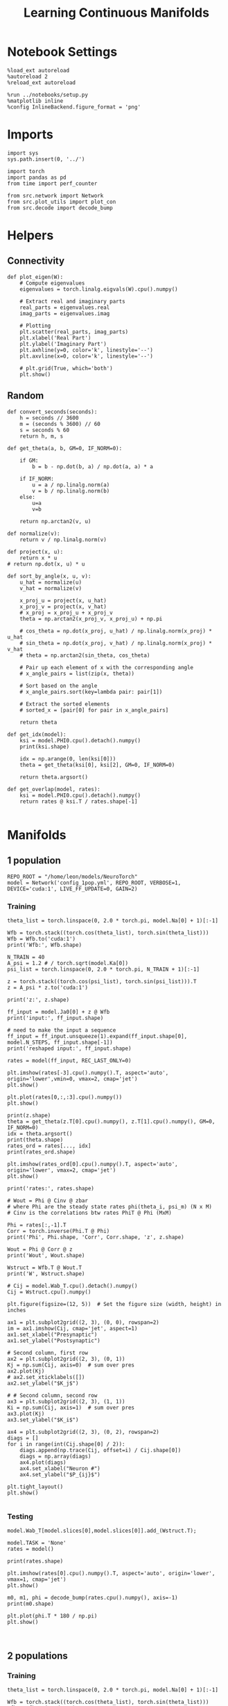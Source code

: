 #+STARTUP: fold
#+TITLE: Learning Continuous Manifolds
#+PROPERTY: header-args:ipython :results both :exports both :async yes :session manifold :kernel torch

* Notebook Settings

#+begin_src ipython
  %load_ext autoreload
  %autoreload 2
  %reload_ext autoreload

  %run ../notebooks/setup.py
  %matplotlib inline
  %config InlineBackend.figure_format = 'png'
#+end_src

#+RESULTS:
: The autoreload extension is already loaded. To reload it, use:
:   %reload_ext autoreload
: Python exe
: /home/leon/mambaforge/envs/torch/bin/python

* Imports

#+begin_src ipython
  import sys
  sys.path.insert(0, '../')

  import torch
  import pandas as pd
  from time import perf_counter

  from src.network import Network
  from src.plot_utils import plot_con
  from src.decode import decode_bump
#+end_src

#+RESULTS:

* Helpers
** Connectivity

#+begin_src ipython
  def plot_eigen(W):
      # Compute eigenvalues
      eigenvalues = torch.linalg.eigvals(W).cpu().numpy()

      # Extract real and imaginary parts
      real_parts = eigenvalues.real
      imag_parts = eigenvalues.imag

      # Plotting
      plt.scatter(real_parts, imag_parts)
      plt.xlabel('Real Part')
      plt.ylabel('Imaginary Part')
      plt.axhline(y=0, color='k', linestyle='--')
      plt.axvline(x=0, color='k', linestyle='--')
      
      # plt.grid(True, which='both')
      plt.show()
#+end_src

#+RESULTS:

** Random

#+begin_src ipython
  def convert_seconds(seconds):
      h = seconds // 3600
      m = (seconds % 3600) // 60
      s = seconds % 60
      return h, m, s
#+end_src

#+RESULTS:

#+begin_src ipython
  def get_theta(a, b, GM=0, IF_NORM=0):

      if GM:
          b = b - np.dot(b, a) / np.dot(a, a) * a

      if IF_NORM:
          u = a / np.linalg.norm(a)
          v = b / np.linalg.norm(b)
      else:
          u=a
          v=b

      return np.arctan2(v, u)
#+end_src

#+RESULTS:

#+begin_src ipython
  def normalize(v):
      return v / np.linalg.norm(v)

  def project(x, u):
      return x * u
  # return np.dot(x, u) * u

  def sort_by_angle(x, u, v):
      u_hat = normalize(u)
      v_hat = normalize(v)

      x_proj_u = project(x, u_hat)
      x_proj_v = project(x, v_hat)
      # x_proj = x_proj_u + x_proj_v
      theta = np.arctan2(x_proj_v, x_proj_u) + np.pi

      # cos_theta = np.dot(x_proj, u_hat) / np.linalg.norm(x_proj) * u_hat
      # sin_theta = np.dot(x_proj, v_hat) / np.linalg.norm(x_proj) * v_hat
      # theta = np.arctan2(sin_theta, cos_theta)

      # Pair up each element of x with the corresponding angle
      # x_angle_pairs = list(zip(x, theta))

      # Sort based on the angle
      # x_angle_pairs.sort(key=lambda pair: pair[1])

      # Extract the sorted elements
      # sorted_x = [pair[0] for pair in x_angle_pairs]

      return theta
#+end_src

#+RESULTS:

#+begin_src ipython
  def get_idx(model):
      ksi = model.PHI0.cpu().detach().numpy()
      print(ksi.shape)

      idx = np.arange(0, len(ksi[0]))
      theta = get_theta(ksi[0], ksi[2], GM=0, IF_NORM=0)

      return theta.argsort()
#+end_src

#+RESULTS:

#+begin_src ipython
  def get_overlap(model, rates):
      ksi = model.PHI0.cpu().detach().numpy()
      return rates @ ksi.T / rates.shape[-1]

#+end_src

#+RESULTS:

* Manifolds
** 1 population

#+begin_src ipython
  REPO_ROOT = "/home/leon/models/NeuroTorch"
  model = Network('config_1pop.yml', REPO_ROOT, VERBOSE=1, DEVICE='cuda:1', LIVE_FF_UPDATE=0, GAIN=2)
#+end_src

#+RESULTS:
: Na tensor([1000], device='cuda:1', dtype=torch.int32) Ka tensor([1.], device='cuda:1') csumNa tensor([   0, 1000], device='cuda:1')
: Jab [1.0]
: Ja0 [1.0]

*** Training

#+begin_src ipython
  theta_list = torch.linspace(0, 2.0 * torch.pi, model.Na[0] + 1)[:-1]

  Wfb = torch.stack((torch.cos(theta_list), torch.sin(theta_list)))
  Wfb = Wfb.to('cuda:1')
  print('Wfb:', Wfb.shape)

  N_TRAIN = 40
  A_psi = 1.2 # / torch.sqrt(model.Ka[0])
  psi_list = torch.linspace(0, 2.0 * torch.pi, N_TRAIN + 1)[:-1]
  
  z = torch.stack((torch.cos(psi_list), torch.sin(psi_list))).T
  z = A_psi * z.to('cuda:1')

  print('z:', z.shape)

  ff_input = model.Ja0[0] + z @ Wfb
  print('input:', ff_input.shape)

  # need to make the input a sequence
  ff_input = ff_input.unsqueeze(1).expand(ff_input.shape[0], model.N_STEPS, ff_input.shape[-1])
  print('reshaped input:', ff_input.shape)
#+end_src

#+RESULTS:
: Wfb: torch.Size([2, 1000])
: z: torch.Size([40, 2])
: input: torch.Size([40, 1000])
: reshaped input: torch.Size([40, 4440, 1000])

#+begin_src ipython
  rates = model(ff_input, REC_LAST_ONLY=0)
#+end_src

#+RESULTS:
#+begin_example
  times (s) 0.0 rates (Hz) [0.39]
  times (s) 0.09 rates (Hz) [0.39]
  times (s) 0.18 rates (Hz) [0.39]
  times (s) 0.27 rates (Hz) [0.39]
  times (s) 0.36 rates (Hz) [0.39]
  times (s) 0.45 rates (Hz) [0.39]
  times (s) 0.54 rates (Hz) [0.39]
  times (s) 0.63 rates (Hz) [0.39]
  times (s) 0.72 rates (Hz) [0.39]
  times (s) 0.81 rates (Hz) [0.39]
  times (s) 0.9 rates (Hz) [0.39]
  times (s) 0.99 rates (Hz) [0.39]
  times (s) 1.08 rates (Hz) [0.39]
  times (s) 1.17 rates (Hz) [0.39]
  times (s) 1.26 rates (Hz) [0.39]
  times (s) 1.35 rates (Hz) [0.39]
  times (s) 1.44 rates (Hz) [0.39]
  times (s) 1.53 rates (Hz) [0.39]
  times (s) 1.62 rates (Hz) [0.39]
  times (s) 1.71 rates (Hz) [0.39]
  times (s) 1.8 rates (Hz) [0.39]
  times (s) 1.89 rates (Hz) [0.39]
  times (s) 1.98 rates (Hz) [0.39]
  times (s) 2.07 rates (Hz) [0.39]
  times (s) 2.16 rates (Hz) [0.39]
  times (s) 2.25 rates (Hz) [0.39]
  times (s) 2.34 rates (Hz) [0.39]
  times (s) 2.43 rates (Hz) [0.39]
  times (s) 2.52 rates (Hz) [0.39]
  times (s) 2.61 rates (Hz) [0.39]
  times (s) 2.7 rates (Hz) [0.39]
  times (s) 2.79 rates (Hz) [0.39]
  times (s) 2.88 rates (Hz) [0.39]
  times (s) 2.97 rates (Hz) [0.39]
  times (s) 3.06 rates (Hz) [0.39]
  times (s) 3.15 rates (Hz) [0.39]
  times (s) 3.24 rates (Hz) [0.39]
  times (s) 3.33 rates (Hz) [0.39]
  times (s) 3.42 rates (Hz) [0.39]
  times (s) 3.51 rates (Hz) [0.39]
  times (s) 3.6 rates (Hz) [0.39]
  times (s) 3.69 rates (Hz) [0.39]
  times (s) 3.78 rates (Hz) [0.39]
  times (s) 3.87 rates (Hz) [0.39]
  times (s) 3.96 rates (Hz) [0.39]
  times (s) 4.05 rates (Hz) [0.39]
  times (s) 4.14 rates (Hz) [0.39]
  times (s) 4.23 rates (Hz) [0.39]
  times (s) 4.32 rates (Hz) [0.39]
  times (s) 4.41 rates (Hz) [0.39]
  times (s) 4.5 rates (Hz) [0.39]
  times (s) 4.59 rates (Hz) [0.39]
  times (s) 4.68 rates (Hz) [0.39]
  times (s) 4.77 rates (Hz) [0.39]
  times (s) 4.86 rates (Hz) [0.39]
  times (s) 4.95 rates (Hz) [0.39]
  times (s) 5.05 rates (Hz) [0.39]
  times (s) 5.14 rates (Hz) [0.39]
  times (s) 5.23 rates (Hz) [0.39]
  times (s) 5.32 rates (Hz) [0.39]
  times (s) 5.41 rates (Hz) [0.39]
  times (s) 5.5 rates (Hz) [0.39]
  times (s) 5.59 rates (Hz) [0.39]
  times (s) 5.68 rates (Hz) [0.39]
  times (s) 5.77 rates (Hz) [0.39]
  times (s) 5.86 rates (Hz) [0.39]
  times (s) 5.95 rates (Hz) [0.39]
  times (s) 6.04 rates (Hz) [0.39]
  times (s) 6.13 rates (Hz) [0.39]
  times (s) 6.22 rates (Hz) [0.39]
  times (s) 6.31 rates (Hz) [0.39]
  times (s) 6.4 rates (Hz) [0.39]
  times (s) 6.49 rates (Hz) [0.39]
  times (s) 6.58 rates (Hz) [0.39]
  times (s) 6.67 rates (Hz) [0.39]
  times (s) 6.76 rates (Hz) [0.39]
  times (s) 6.85 rates (Hz) [0.39]
  times (s) 6.94 rates (Hz) [0.39]
  times (s) 7.03 rates (Hz) [0.39]
  times (s) 7.12 rates (Hz) [0.39]
  times (s) 7.21 rates (Hz) [0.39]
  times (s) 7.3 rates (Hz) [0.39]
  times (s) 7.39 rates (Hz) [0.39]
  times (s) 7.48 rates (Hz) [0.39]
  times (s) 7.57 rates (Hz) [0.39]
  times (s) 7.66 rates (Hz) [0.39]
  times (s) 7.75 rates (Hz) [0.39]
  times (s) 7.84 rates (Hz) [0.39]
  times (s) 7.93 rates (Hz) [0.39]
  times (s) 8.02 rates (Hz) [0.39]
  times (s) 8.11 rates (Hz) [0.39]
  times (s) 8.2 rates (Hz) [0.39]
  times (s) 8.29 rates (Hz) [0.39]
  times (s) 8.38 rates (Hz) [0.39]
  times (s) 8.47 rates (Hz) [0.39]
  times (s) 8.56 rates (Hz) [0.39]
  times (s) 8.65 rates (Hz) [0.39]
  times (s) 8.74 rates (Hz) [0.39]
  times (s) 8.83 rates (Hz) [0.39]
  times (s) 8.92 rates (Hz) [0.39]
  times (s) 9.01 rates (Hz) [0.39]
  Elapsed (with compilation) = 0.6002884609624743s
#+end_example

#+begin_src ipython
  plt.imshow(rates[-3].cpu().numpy().T, aspect='auto', origin='lower',vmin=0, vmax=2, cmap='jet')
  plt.show()
#+end_src

#+RESULTS:
[[file:./.ob-jupyter/ebbee1b366bd49863fa15d66c70b978e85151abd.png]]

#+begin_src ipython
  plt.plot(rates[0,:,:3].cpu().numpy())
  plt.show()
#+end_src

#+RESULTS:
[[file:./.ob-jupyter/e2effea8a3cea958d8665eab68958ff9c628b429.png]]

#+begin_src ipython
  print(z.shape)
  theta = get_theta(z.T[0].cpu().numpy(), z.T[1].cpu().numpy(), GM=0, IF_NORM=0)
  idx = theta.argsort()
  print(theta.shape)
  rates_ord = rates[..., idx]
  print(rates_ord.shape)
#+end_src

#+RESULTS:
: torch.Size([40, 2])
: (40,)
: torch.Size([40, 101, 40])

#+begin_src ipython
  plt.imshow(rates_ord[0].cpu().numpy().T, aspect='auto', origin='lower', vmax=2, cmap='jet')
  plt.show()
#+end_src

#+RESULTS:
[[file:./.ob-jupyter/06d448cbbdd003898d0acf4497373f5b5cb75975.png]]

#+begin_src ipython
  print('rates:', rates.shape)
#+end_src

#+RESULTS:
: rates: torch.Size([40, 101, 1000])

#+begin_src ipython
  # Wout = Phi @ Cinv @ zbar
  # where Phi are the steady state rates phi(theta_i, psi_m) (N x M)
  # Cinv is the correlations btw rates PhiT @ Phi (MxM)

  Phi = rates[:,-1].T
  Corr = torch.inverse(Phi.T @ Phi)
  print('Phi', Phi.shape, 'Corr', Corr.shape, 'z', z.shape)

  Wout = Phi @ Corr @ z
  print('Wout', Wout.shape)
  
  Wstruct = Wfb.T @ Wout.T
  print('W', Wstruct.shape)
#+end_src

#+RESULTS:
: Phi torch.Size([1000, 40]) Corr torch.Size([40, 40]) z torch.Size([40, 2])
: Wout torch.Size([1000, 2])
: W torch.Size([1000, 1000])

 #+begin_src ipython
  # Cij = model.Wab_T.cpu().detach().numpy()
  Cij = Wstruct.cpu().numpy()
#+end_src

#+RESULTS:

#+begin_src ipython
  plt.figure(figsize=(12, 5))  # Set the figure size (width, height) in inches

  ax1 = plt.subplot2grid((2, 3), (0, 0), rowspan=2)
  im = ax1.imshow(Cij, cmap='jet', aspect=1)
  ax1.set_xlabel("Presynaptic")
  ax1.set_ylabel("Postsynaptic")

  # Second column, first row
  ax2 = plt.subplot2grid((2, 3), (0, 1))
  Kj = np.sum(Cij, axis=0)  # sum over pres
  ax2.plot(Kj)
  # ax2.set_xticklabels([])
  ax2.set_ylabel("$K_j$")

  # # Second column, second row
  ax3 = plt.subplot2grid((2, 3), (1, 1))
  Ki = np.sum(Cij, axis=1)  # sum over pres
  ax3.plot(Kj)
  ax3.set_ylabel("$K_i$")

  ax4 = plt.subplot2grid((2, 3), (0, 2), rowspan=2)
  diags = []
  for i in range(int(Cij.shape[0] / 2)):
      diags.append(np.trace(Cij, offset=i) / Cij.shape[0])
      diags = np.array(diags)
      ax4.plot(diags)
      ax4.set_xlabel("Neuron #")
      ax4.set_ylabel("$P_{ij}$")

  plt.tight_layout()
  plt.show()

#+end_src

#+RESULTS:
:RESULTS:
# [goto error]
: ---------------------------------------------------------------------------
: AttributeError                            Traceback (most recent call last)
: Cell In[99], line 24
:      22 diags = []
:      23 for i in range(int(Cij.shape[0] / 2)):
: ---> 24     diags.append(np.trace(Cij, offset=i) / Cij.shape[0])
:      25     diags = np.array(diags)
:      26     ax4.plot(diags)
: 
: AttributeError: 'numpy.ndarray' object has no attribute 'append'
[[file:./.ob-jupyter/b46709e74b8bd2cf4758baf58216aed0e6146683.png]]
:END:

*** Testing

#+begin_src ipython
  model.Wab_T[model.slices[0],model.slices[0]].add_(Wstruct.T);
#+end_src

#+RESULTS:

#+begin_src ipython
  model.TASK = 'None'
  rates = model()
#+end_src

#+RESULTS:
#+begin_example
  Generating ff input
  times (s) 0.0 rates (Hz) [0.12]
  times (s) 0.09 rates (Hz) [0.12]
  times (s) 0.18 rates (Hz) [0.12]
  times (s) 0.27 rates (Hz) [0.12]
  times (s) 0.36 rates (Hz) [0.12]
  times (s) 0.45 rates (Hz) [0.12]
  times (s) 0.54 rates (Hz) [0.12]
  times (s) 0.63 rates (Hz) [0.12]
  times (s) 0.72 rates (Hz) [0.12]
  times (s) 0.81 rates (Hz) [0.12]
  times (s) 0.9 rates (Hz) [0.12]
  times (s) 0.99 rates (Hz) [0.12]
  times (s) 1.08 rates (Hz) [0.12]
  times (s) 1.17 rates (Hz) [0.12]
  times (s) 1.26 rates (Hz) [0.12]
  times (s) 1.35 rates (Hz) [0.12]
  times (s) 1.44 rates (Hz) [0.12]
  times (s) 1.53 rates (Hz) [0.12]
  times (s) 1.62 rates (Hz) [0.12]
  times (s) 1.71 rates (Hz) [0.12]
  times (s) 1.8 rates (Hz) [0.12]
  times (s) 1.89 rates (Hz) [0.12]
  times (s) 1.98 rates (Hz) [0.12]
  times (s) 2.07 rates (Hz) [0.12]
  times (s) 2.16 rates (Hz) [0.12]
  times (s) 2.25 rates (Hz) [0.12]
  times (s) 2.34 rates (Hz) [0.12]
  times (s) 2.43 rates (Hz) [0.12]
  times (s) 2.52 rates (Hz) [0.12]
  times (s) 2.61 rates (Hz) [0.12]
  times (s) 2.7 rates (Hz) [0.12]
  times (s) 2.79 rates (Hz) [0.12]
  times (s) 2.88 rates (Hz) [0.12]
  times (s) 2.97 rates (Hz) [0.12]
  times (s) 3.06 rates (Hz) [0.12]
  times (s) 3.15 rates (Hz) [0.12]
  times (s) 3.24 rates (Hz) [0.12]
  times (s) 3.33 rates (Hz) [0.12]
  times (s) 3.42 rates (Hz) [0.12]
  times (s) 3.51 rates (Hz) [0.12]
  times (s) 3.6 rates (Hz) [0.12]
  times (s) 3.69 rates (Hz) [0.12]
  times (s) 3.78 rates (Hz) [0.12]
  times (s) 3.87 rates (Hz) [0.12]
  times (s) 3.96 rates (Hz) [0.12]
  times (s) 4.05 rates (Hz) [0.12]
  times (s) 4.14 rates (Hz) [0.12]
  times (s) 4.23 rates (Hz) [0.12]
  times (s) 4.32 rates (Hz) [0.12]
  times (s) 4.41 rates (Hz) [0.12]
  times (s) 4.5 rates (Hz) [0.12]
  times (s) 4.59 rates (Hz) [0.12]
  times (s) 4.68 rates (Hz) [0.12]
  times (s) 4.77 rates (Hz) [0.12]
  times (s) 4.86 rates (Hz) [0.12]
  times (s) 4.95 rates (Hz) [0.12]
  times (s) 5.05 rates (Hz) [0.12]
  times (s) 5.14 rates (Hz) [0.12]
  times (s) 5.23 rates (Hz) [0.12]
  times (s) 5.32 rates (Hz) [0.12]
  times (s) 5.41 rates (Hz) [0.12]
  times (s) 5.5 rates (Hz) [0.12]
  times (s) 5.59 rates (Hz) [0.12]
  times (s) 5.68 rates (Hz) [0.12]
  times (s) 5.77 rates (Hz) [0.12]
  times (s) 5.86 rates (Hz) [0.12]
  times (s) 5.95 rates (Hz) [0.12]
  times (s) 6.04 rates (Hz) [0.12]
  times (s) 6.13 rates (Hz) [0.12]
  times (s) 6.22 rates (Hz) [0.12]
  times (s) 6.31 rates (Hz) [0.12]
  times (s) 6.4 rates (Hz) [0.12]
  times (s) 6.49 rates (Hz) [0.12]
  times (s) 6.58 rates (Hz) [0.12]
  times (s) 6.67 rates (Hz) [0.12]
  times (s) 6.76 rates (Hz) [0.12]
  times (s) 6.85 rates (Hz) [0.12]
  times (s) 6.94 rates (Hz) [0.12]
  times (s) 7.03 rates (Hz) [0.12]
  times (s) 7.12 rates (Hz) [0.12]
  times (s) 7.21 rates (Hz) [0.12]
  times (s) 7.3 rates (Hz) [0.12]
  times (s) 7.39 rates (Hz) [0.12]
  times (s) 7.48 rates (Hz) [0.12]
  times (s) 7.57 rates (Hz) [0.12]
  times (s) 7.66 rates (Hz) [0.12]
  times (s) 7.75 rates (Hz) [0.12]
  times (s) 7.84 rates (Hz) [0.12]
  times (s) 7.93 rates (Hz) [0.12]
  times (s) 8.02 rates (Hz) [0.12]
  times (s) 8.11 rates (Hz) [0.12]
  times (s) 8.2 rates (Hz) [0.12]
  times (s) 8.29 rates (Hz) [0.12]
  times (s) 8.38 rates (Hz) [0.12]
  times (s) 8.47 rates (Hz) [0.12]
  times (s) 8.56 rates (Hz) [0.12]
  times (s) 8.65 rates (Hz) [0.12]
  times (s) 8.74 rates (Hz) [0.12]
  times (s) 8.83 rates (Hz) [0.12]
  times (s) 8.92 rates (Hz) [0.12]
  times (s) 9.01 rates (Hz) [0.12]
  Elapsed (with compilation) = 0.5985003653913736s
#+end_example

#+begin_src ipython
  print(rates.shape)
#+end_src

#+RESULTS:
: torch.Size([40, 101, 1000])

#+begin_src ipython
  plt.imshow(rates[0].cpu().numpy().T, aspect='auto', origin='lower', vmax=1, cmap='jet')
  plt.show()
#+end_src

#+RESULTS:
[[file:./.ob-jupyter/6008e7b8f9a8901b44f4edd83569c2f7412e52ae.png]]

#+begin_src ipython
  m0, m1, phi = decode_bump(rates.cpu().numpy(), axis=-1)
  print(m0.shape)
#+end_src

#+RESULTS:
: (40, 101)

#+begin_src ipython
  plt.plot(phi.T * 180 / np.pi)
  plt.show()
#+end_src

#+RESULTS:
[[file:./.ob-jupyter/e34c2b1dd67b2b44d0e57286914a3c019cb1de8a.png]]

#+begin_src ipython

#+end_src

#+RESULTS:

** 2 populations
*** Training

#+begin_src ipython
  theta_list = torch.linspace(0, 2.0 * torch.pi, model.Na[0] + 1)[:-1]

  Wfb = torch.stack((torch.cos(theta_list), torch.sin(theta_list)))
  Wfb = Wfb.to('cuda:1')
  print('Wfb:', Wfb.shape)

  N_TRAIN = 10
  A_psi = 1.0 # / torch.sqrt(model.Ka[0])
  psi_list = torch.linspace(0, 2.0 * torch.pi, N_TRAIN + 1)[:-1]

  z = torch.stack((torch.cos(psi_list), torch.sin(psi_list))).T
  z = A_psi * z.to('cuda:1')
  
  print('z:', z.shape)

  input_E = model.Ja0[0] * torch.sqrt(model.Ka[0]) * model.M0 + z @ Wfb
  print('input:', input_E.shape)

  # need to make the input a sequence
  input_E = input_E.unsqueeze(1).expand(input_E.shape[0], model.N_STEPS, input_E.shape[-1])
  print('reshaped input:', input_E.shape)

  # need to add inhibitory inputs
  N_I = model.N_NEURON - model.Na[0]
  input_I = torch.ones(input_E.size(0), input_E.size(1), N_I, device='cuda:1') * model.Ja0[1] * torch.sqrt(model.Ka[0]) * model.M0
  print(input_I.shape)

  ff_input = torch.cat((input_E, input_I), dim=-1)
  print('reshaped input:', ff_input.shape)
#+end_src

#+RESULTS:
:RESULTS:
: Wfb: torch.Size([2, 1000])
: z: torch.Size([10, 2])
: input: torch.Size([10, 1000])
: reshaped input: torch.Size([10, 4440, 1000])
# [goto error]
: ---------------------------------------------------------------------------
: IndexError                                Traceback (most recent call last)
: Cell In[24], line 25
:      23 # need to add inhibitory inputs
:      24 N_I = model.N_NEURON - model.Na[0]
: ---> 25 input_I = torch.ones(input_E.size(0), input_E.size(1), N_I, device='cuda:1') * model.Ja0[1] * torch.sqrt(model.Ka[0]) * model.M0
:      26 print(input_I.shape)
:      28 ff_input = torch.cat((input_E, input_I), dim=-1)
: 
: IndexError: index 1 is out of bounds for dimension 0 with size 1
:END:

#+begin_src ipython
  rates = model(ff_input, REC_LAST_ONLY=0)
#+end_src

#+RESULTS:
#+begin_example
  times (s) 0.0 rates (Hz) [-0.0]
  times (s) 0.09 rates (Hz) [0.0]
  times (s) 0.18 rates (Hz) [-0.0]
  times (s) 0.27 rates (Hz) [-0.0]
  times (s) 0.36 rates (Hz) [0.0]
  times (s) 0.45 rates (Hz) [-0.0]
  times (s) 0.54 rates (Hz) [0.0]
  times (s) 0.63 rates (Hz) [0.0]
  times (s) 0.72 rates (Hz) [0.0]
  times (s) 0.81 rates (Hz) [0.0]
  times (s) 0.9 rates (Hz) [0.0]
  times (s) 0.99 rates (Hz) [0.0]
  times (s) 1.08 rates (Hz) [0.0]
  times (s) 1.17 rates (Hz) [0.0]
  times (s) 1.26 rates (Hz) [0.0]
  times (s) 1.35 rates (Hz) [0.0]
  times (s) 1.44 rates (Hz) [0.0]
  times (s) 1.53 rates (Hz) [0.0]
  times (s) 1.62 rates (Hz) [0.0]
  times (s) 1.71 rates (Hz) [0.0]
  times (s) 1.8 rates (Hz) [0.0]
  times (s) 1.89 rates (Hz) [0.0]
  times (s) 1.98 rates (Hz) [0.0]
  times (s) 2.07 rates (Hz) [0.0]
  times (s) 2.16 rates (Hz) [0.0]
  times (s) 2.25 rates (Hz) [0.0]
  times (s) 2.34 rates (Hz) [0.0]
  times (s) 2.43 rates (Hz) [0.0]
  times (s) 2.52 rates (Hz) [0.0]
  times (s) 2.61 rates (Hz) [0.0]
  times (s) 2.7 rates (Hz) [0.0]
  times (s) 2.79 rates (Hz) [0.0]
  times (s) 2.88 rates (Hz) [0.0]
  times (s) 2.97 rates (Hz) [0.0]
  times (s) 3.06 rates (Hz) [0.0]
  times (s) 3.15 rates (Hz) [0.0]
  times (s) 3.24 rates (Hz) [0.0]
  times (s) 3.33 rates (Hz) [0.0]
  times (s) 3.42 rates (Hz) [0.0]
  times (s) 3.51 rates (Hz) [0.0]
  times (s) 3.6 rates (Hz) [0.0]
  times (s) 3.69 rates (Hz) [0.0]
  times (s) 3.78 rates (Hz) [0.0]
  times (s) 3.87 rates (Hz) [0.0]
  times (s) 3.96 rates (Hz) [0.0]
  times (s) 4.05 rates (Hz) [0.0]
  times (s) 4.14 rates (Hz) [0.0]
  times (s) 4.23 rates (Hz) [0.0]
  times (s) 4.32 rates (Hz) [0.0]
  times (s) 4.41 rates (Hz) [0.0]
  times (s) 4.5 rates (Hz) [0.0]
  times (s) 4.59 rates (Hz) [0.0]
  times (s) 4.68 rates (Hz) [0.0]
  times (s) 4.77 rates (Hz) [0.0]
  times (s) 4.86 rates (Hz) [0.0]
  times (s) 4.95 rates (Hz) [0.0]
  times (s) 5.05 rates (Hz) [0.0]
  times (s) 5.14 rates (Hz) [0.0]
  times (s) 5.23 rates (Hz) [0.0]
  times (s) 5.32 rates (Hz) [0.0]
  times (s) 5.41 rates (Hz) [0.0]
  times (s) 5.5 rates (Hz) [0.0]
  times (s) 5.59 rates (Hz) [0.0]
  times (s) 5.68 rates (Hz) [0.0]
  times (s) 5.77 rates (Hz) [0.0]
  times (s) 5.86 rates (Hz) [0.0]
  times (s) 5.95 rates (Hz) [0.0]
  times (s) 6.04 rates (Hz) [0.0]
  times (s) 6.13 rates (Hz) [0.0]
  times (s) 6.22 rates (Hz) [0.0]
  times (s) 6.31 rates (Hz) [0.0]
  times (s) 6.4 rates (Hz) [0.0]
  times (s) 6.49 rates (Hz) [0.0]
  times (s) 6.58 rates (Hz) [0.0]
  times (s) 6.67 rates (Hz) [0.0]
  times (s) 6.76 rates (Hz) [0.0]
  times (s) 6.85 rates (Hz) [0.0]
  times (s) 6.94 rates (Hz) [0.0]
  times (s) 7.03 rates (Hz) [0.0]
  times (s) 7.12 rates (Hz) [0.0]
  times (s) 7.21 rates (Hz) [0.0]
  times (s) 7.3 rates (Hz) [0.0]
  times (s) 7.39 rates (Hz) [0.0]
  times (s) 7.48 rates (Hz) [0.0]
  times (s) 7.57 rates (Hz) [0.0]
  times (s) 7.66 rates (Hz) [0.0]
  times (s) 7.75 rates (Hz) [0.0]
  times (s) 7.84 rates (Hz) [0.0]
  times (s) 7.93 rates (Hz) [0.0]
  times (s) 8.02 rates (Hz) [0.0]
  times (s) 8.11 rates (Hz) [0.0]
  times (s) 8.2 rates (Hz) [0.0]
  times (s) 8.29 rates (Hz) [0.0]
  times (s) 8.38 rates (Hz) [0.0]
  times (s) 8.47 rates (Hz) [0.0]
  times (s) 8.56 rates (Hz) [0.0]
  times (s) 8.65 rates (Hz) [0.0]
  times (s) 8.74 rates (Hz) [0.0]
  times (s) 8.83 rates (Hz) [0.0]
  times (s) 8.92 rates (Hz) [0.0]
  times (s) 9.01 rates (Hz) [0.0]
  Elapsed (with compilation) = 0.5993012236431241s
#+end_example

#+begin_src ipython
  plt.imshow(rates[-3].cpu().numpy().T, aspect='auto', origin='lower', vmax=10, cmap='jet')
  plt.show()
#+end_src

#+RESULTS:
[[file:./.ob-jupyter/0ab8997c8cd2bfc71c612687f1da7c77678eaa47.png]]

#+begin_src ipython
  print(z.shape)
  theta = get_theta(z.T[0].cpu().numpy(), z.T[1].cpu().numpy(), GM=0, IF_NORM=0)
  idx = theta.argsort()
  print(theta.shape)
  rates_ord = rates[..., idx]
  print(rates_ord.shape)
#+end_src

#+RESULTS:
: torch.Size([10, 2])
: (10,)
: torch.Size([40, 101, 10])

#+begin_src ipython
  plt.imshow(rates_ord[0].cpu().numpy().T, aspect='auto', origin='lower', vmax=10, cmap='jet')
  plt.show()
#+end_src

#+RESULTS:
[[file:./.ob-jupyter/bb5df41a9c3097b7404d79b3d903ba1af3cecf47.png]]

#+begin_src ipython
  print('rates:', rates.shape)
#+end_src

#+RESULTS:
: rates: torch.Size([40, 101, 1000])

#+begin_src ipython
  # Wout = Phi @ Cinv @ zbar
  # where Phi are the steady state rates phi(theta_i, psi_m) (N x M)
  # Cinv is the correlations btw rates PhiT @ Phi (MxM)

  Phi = rates[:,-1].T
  Corr = Phi.T @ Phi
  print('Phi', Phi.shape, 'Corr', Corr.shape, 'z', z.shape)

  Wout = Phi @ Corr @ z
  print('Wout', Wout.shape)
  
  Wstruct = Wfb.T @ Wout.T
  print('W', Wstruct.shape)
#+end_src

#+RESULTS:
:RESULTS:
: Phi torch.Size([1000, 40]) Corr torch.Size([40, 40]) z torch.Size([10, 2])
# [goto error]
: ---------------------------------------------------------------------------
: RuntimeError                              Traceback (most recent call last)
: Cell In[30], line 9
:       6 Corr = Phi.T @ Phi
:       7 print('Phi', Phi.shape, 'Corr', Corr.shape, 'z', z.shape)
: ----> 9 Wout = Phi @ Corr @ z
:      10 print('Wout', Wout.shape)
:      12 Wstruct = Wfb.T @ Wout.T
: 
: RuntimeError: mat1 and mat2 shapes cannot be multiplied (1000x40 and 10x2)
:END:

#+begin_src ipython
  Cij = Wstruct.cpu().detach().numpy()
#+end_src

#+RESULTS:

#+begin_src ipython
  plt.figure(figsize=(12, 5))  # Set the figure size (width, height) in inches

  ax1 = plt.subplot2grid((2, 3), (0, 0), rowspan=2)
  im = ax1.imshow(Cij, cmap='jet', aspect=1)
  ax1.set_xlabel("Presynaptic")
  ax1.set_ylabel("Postsynaptic")

  # Second column, first row
  ax2 = plt.subplot2grid((2, 3), (0, 1))
  Kj = np.sum(Cij, axis=0)  # sum over pres
  ax2.plot(Kj)
  # ax2.set_xticklabels([])
  ax2.set_ylabel("$K_j$")

  # # Second column, second row
  ax3 = plt.subplot2grid((2, 3), (1, 1))
  Ki = np.sum(Cij, axis=1)  # sum over pres
  ax3.plot(Kj)
  ax3.set_ylabel("$K_i$")

  ax4 = plt.subplot2grid((2, 3), (0, 2), rowspan=2)
  diags = []
  for i in range(int(Cij.shape[0] / 2)):
      diags.append(np.trace(Cij, offset=i) / Cij.shape[0])
  diags = np.array(diags)
  ax4.plot(diags)
  ax4.set_xlabel("Neuron #")
  ax4.set_ylabel("$P_{ij}$")

  plt.tight_layout()
  plt.show()

#+end_src

#+RESULTS:
[[file:./.ob-jupyter/98a5dac5c29bd0547a2805c490bf19985d55ff77.png]]

*** Testing

#+begin_src ipython
  model.Wab_T[model.slices[0],model.slices[0]].add_(Wstruct.T);
#+end_src

#+RESULTS:

#+begin_src ipython
  rates = model()
#+end_src

#+RESULTS:
#+begin_example
  Generating ff input
  times (s) 0.0 rates (Hz) [0.0]
  times (s) 0.09 rates (Hz) [0.0]
  times (s) 0.18 rates (Hz) [0.0]
  times (s) 0.27 rates (Hz) [0.0]
  times (s) 0.36 rates (Hz) [0.0]
  times (s) 0.45 rates (Hz) [0.0]
  times (s) 0.54 rates (Hz) [0.0]
  times (s) 0.63 rates (Hz) [0.0]
  times (s) 0.72 rates (Hz) [0.0]
  times (s) 0.81 rates (Hz) [0.0]
  times (s) 0.9 rates (Hz) [0.0]
  times (s) 0.99 rates (Hz) [0.0]
  times (s) 1.08 rates (Hz) [0.0]
  times (s) 1.17 rates (Hz) [0.0]
  times (s) 1.26 rates (Hz) [0.0]
  times (s) 1.35 rates (Hz) [0.0]
  times (s) 1.44 rates (Hz) [0.0]
  times (s) 1.53 rates (Hz) [0.0]
  times (s) 1.62 rates (Hz) [0.0]
  times (s) 1.71 rates (Hz) [0.0]
  times (s) 1.8 rates (Hz) [0.0]
  times (s) 1.89 rates (Hz) [0.0]
  times (s) 1.98 rates (Hz) [0.0]
  times (s) 2.07 rates (Hz) [0.0]
  times (s) 2.16 rates (Hz) [0.0]
  times (s) 2.25 rates (Hz) [0.0]
  times (s) 2.34 rates (Hz) [0.0]
  times (s) 2.43 rates (Hz) [0.0]
  times (s) 2.52 rates (Hz) [0.0]
  times (s) 2.61 rates (Hz) [0.0]
  times (s) 2.7 rates (Hz) [0.0]
  times (s) 2.79 rates (Hz) [0.0]
  times (s) 2.88 rates (Hz) [0.0]
  times (s) 2.97 rates (Hz) [0.0]
  times (s) 3.06 rates (Hz) [0.0]
  times (s) 3.15 rates (Hz) [0.0]
  times (s) 3.24 rates (Hz) [0.0]
  times (s) 3.33 rates (Hz) [0.0]
  times (s) 3.42 rates (Hz) [0.0]
  times (s) 3.51 rates (Hz) [0.0]
  times (s) 3.6 rates (Hz) [0.0]
  times (s) 3.69 rates (Hz) [0.0]
  times (s) 3.78 rates (Hz) [0.0]
  times (s) 3.87 rates (Hz) [0.0]
  times (s) 3.96 rates (Hz) [0.0]
  times (s) 4.05 rates (Hz) [0.0]
  times (s) 4.14 rates (Hz) [0.0]
  times (s) 4.23 rates (Hz) [0.0]
  times (s) 4.32 rates (Hz) [0.0]
  times (s) 4.41 rates (Hz) [0.0]
  times (s) 4.5 rates (Hz) [0.0]
  times (s) 4.59 rates (Hz) [0.0]
  times (s) 4.68 rates (Hz) [0.0]
  times (s) 4.77 rates (Hz) [0.0]
  times (s) 4.86 rates (Hz) [0.0]
  times (s) 4.95 rates (Hz) [0.0]
  times (s) 5.05 rates (Hz) [0.0]
  times (s) 5.14 rates (Hz) [0.0]
  times (s) 5.23 rates (Hz) [0.0]
  times (s) 5.32 rates (Hz) [0.0]
  times (s) 5.41 rates (Hz) [0.0]
  times (s) 5.5 rates (Hz) [0.0]
  times (s) 5.59 rates (Hz) [0.0]
  times (s) 5.68 rates (Hz) [0.0]
  times (s) 5.77 rates (Hz) [0.0]
  times (s) 5.86 rates (Hz) [0.0]
  times (s) 5.95 rates (Hz) [0.0]
  times (s) 6.04 rates (Hz) [0.0]
  times (s) 6.13 rates (Hz) [0.0]
  times (s) 6.22 rates (Hz) [0.0]
  times (s) 6.31 rates (Hz) [0.0]
  times (s) 6.4 rates (Hz) [0.0]
  times (s) 6.49 rates (Hz) [0.0]
  times (s) 6.58 rates (Hz) [0.0]
  times (s) 6.67 rates (Hz) [0.0]
  times (s) 6.76 rates (Hz) [0.0]
  times (s) 6.85 rates (Hz) [0.0]
  times (s) 6.94 rates (Hz) [0.0]
  times (s) 7.03 rates (Hz) [0.0]
  times (s) 7.12 rates (Hz) [0.0]
  times (s) 7.21 rates (Hz) [0.0]
  times (s) 7.3 rates (Hz) [0.0]
  times (s) 7.39 rates (Hz) [0.0]
  times (s) 7.48 rates (Hz) [0.0]
  times (s) 7.57 rates (Hz) [0.0]
  times (s) 7.66 rates (Hz) [0.0]
  times (s) 7.75 rates (Hz) [0.0]
  times (s) 7.84 rates (Hz) [0.0]
  times (s) 7.93 rates (Hz) [0.0]
  times (s) 8.02 rates (Hz) [0.0]
  times (s) 8.11 rates (Hz) [0.0]
  times (s) 8.2 rates (Hz) [0.0]
  times (s) 8.29 rates (Hz) [0.0]
  times (s) 8.38 rates (Hz) [0.0]
  times (s) 8.47 rates (Hz) [0.0]
  times (s) 8.56 rates (Hz) [0.0]
  times (s) 8.65 rates (Hz) [0.0]
  times (s) 8.74 rates (Hz) [0.0]
  times (s) 8.83 rates (Hz) [0.0]
  times (s) 8.92 rates (Hz) [0.0]
  times (s) 9.01 rates (Hz) [0.0]
  Elapsed (with compilation) = 0.605661160312593s
#+end_example

#+begin_src ipython
  print(rates.shape)
#+end_src

#+RESULTS:
: torch.Size([40, 101, 1000])

#+begin_src ipython
  plt.imshow(rates[0].cpu().numpy().T, aspect='auto', origin='lower', vmax=10, cmap='jet')
  plt.show()
#+end_src

#+RESULTS:
[[file:./.ob-jupyter/82f8f8003c17b61881c2af6a63c551a369046d3e.png]]
